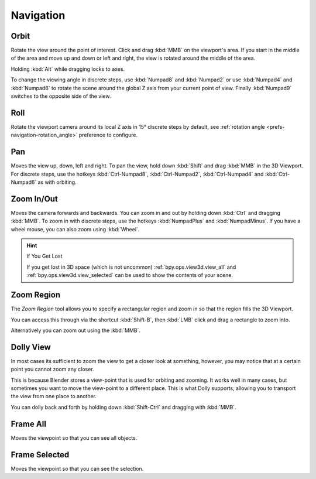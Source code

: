 
**********
Navigation
**********


.. _bpy.ops.view3d.view_orbit:

Orbit
=====

.. reference::

   :Mode:      All modes
   :Menu:      :menuselection:`View --> Navigation --> Orbit`
   :Shortcut:  :kbd:`MMB`, :kbd:`Numpad2`, :kbd:`Numpad4`, :kbd:`Numpad6`, :kbd:`Numpad8`.

Rotate the view around the point of interest.
Click and drag :kbd:`MMB` on the viewport's area.
If you start in the middle of the area and move up and down or left and right,
the view is rotated around the middle of the area.

Holding :kbd:`Alt` while dragging locks to axes.

To change the viewing angle in discrete steps, use :kbd:`Numpad8` and :kbd:`Numpad2`
or use :kbd:`Numpad4` and :kbd:`Numpad6`
to rotate the scene around the global Z axis from your current point of view.
Finally :kbd:`Numpad9` switches to the opposite side of the view.

.. seealso::

   - :ref:`Orbit Style Preference <prefs-input-orbit-style>`
   - :ref:`Auto-Perspective Preference <prefs-navigation-auto_perspective>`


.. _bpy.ops.view3d.view_roll:

Roll
====

.. reference::

   :Mode:      All modes
   :Menu:      :menuselection:`View --> Navigation --> Roll`
   :Shortcut:  :kbd:`Shift-Numpad4`, :kbd:`Shift-Numpad6`

Rotate the viewport camera around its local Z axis in 15° discrete steps by default,
see :ref:`rotation angle <prefs-navigation-rotation_angle>` preference to configure.


.. _bpy.ops.view3d.view_pan:

Pan
===

.. reference::

   :Mode:      All modes
   :Menu:      :menuselection:`View --> Navigation --> Pan`
   :Shortcut:  :kbd:`Shift-MMB`, :kbd:`Ctrl-Numpad2`, :kbd:`Ctrl-Numpad4`,
               :kbd:`Ctrl-Numpad6`, :kbd:`Ctrl-Numpad8`

Moves the view up, down, left and right.
To pan the view, hold down :kbd:`Shift` and drag :kbd:`MMB` in the 3D Viewport.
For discrete steps, use the hotkeys :kbd:`Ctrl-Numpad8`, :kbd:`Ctrl-Numpad2`,
:kbd:`Ctrl-Numpad4` and :kbd:`Ctrl-Numpad6` as with orbiting.


.. _bpy.ops.view3d.zoom:

Zoom In/Out
===========

.. reference::

   :Mode:      All modes
   :Menu:      :menuselection:`View --> Navigation --> Zoom In/Out`
   :Shortcut:  :kbd:`Ctrl-MMB`, :kbd:`Wheel`, :kbd:`NumpadPlus`, :kbd:`NumpadMinus`

Moves the camera forwards and backwards.
You can zoom in and out by holding down :kbd:`Ctrl` and dragging :kbd:`MMB`.
To zoom in with discrete steps, use the hotkeys :kbd:`NumpadPlus` and :kbd:`NumpadMinus`.
If you have a wheel mouse, you can also zoom using :kbd:`Wheel`.

.. hint:: If You Get Lost

   If you get lost in 3D space (which is not uncommon)
   :ref:`bpy.ops.view3d.view_all` and :ref:`bpy.ops.view3d.view_selected`
   can be used to show the contents of your scene.


.. _bpy.ops.view3d.zoom_border:

Zoom Region
===========

.. reference::

   :Mode:      All modes
   :Menu:      :menuselection:`View --> Navigation --> Zoom Region...`
   :Shortcut:  :kbd:`Shift-B`

The *Zoom Region* tool allows you to specify a rectangular region and zoom in
so that the region fills the 3D Viewport.

You can access this through via the shortcut :kbd:`Shift-B`,
then :kbd:`LMB` click and drag a rectangle to zoom into.

Alternatively you can zoom out using the :kbd:`MMB`.


.. _bpy.ops.view3d.dolly:

Dolly View
==========

.. reference::

   :Mode:      All modes
   :Menu:      :menuselection:`View --> Navigation --> Dolly View...`
   :Shortcut:  :kbd:`Shift-Ctrl-MMB`

In most cases its sufficient to zoom the view to get a closer look at something,
however, you may notice that at a certain point you cannot zoom any closer.

This is because Blender stores a view-point that is used for orbiting and zooming.
It works well in many cases, but sometimes you want to move the view-point to a different place.
This is what Dolly supports, allowing you to transport the view from one place to another.

You can dolly back and forth by holding down :kbd:`Shift-Ctrl` and dragging with :kbd:`MMB`.


.. NOTE(@campbellbarton): "Frame All" & "Frame Selected" could be documented elsewhere,
   however there doesn't seem to be an ideal location as only items in the View sub-menus have their own files.
   Loosely speaking these are navigation - so keep here.

.. _bpy.ops.view3d.view_all:

Frame All
=========

.. reference::

   :Mode:      All modes
   :Menu:      :menuselection:`View --> Frame All`
   :Shortcut:  :kbd:`Home`

Moves the viewpoint so that you can see all objects.


.. _bpy.ops.view3d.view_selected:

Frame Selected
==============

.. reference::

   :Mode:      All modes
   :Menu:      :menuselection:`View --> Frame Selected`
   :Shortcut:  :kbd:`NumpadPeriod`

Moves the viewpoint so that you can see the selection.
